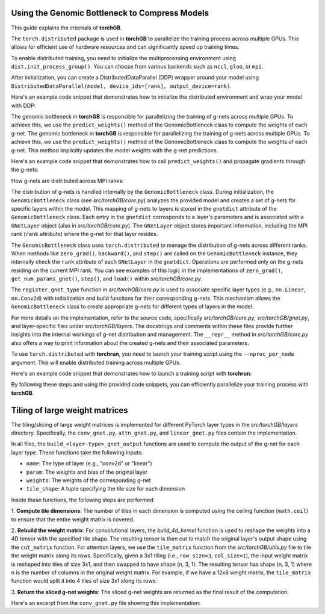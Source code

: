 .. _usage:


Using the Genomic Bottleneck to Compress Models
===============================================
This guide explains the internals of **torchGB**.

The ``torch.distributed`` package is used in **torchGB** to parallelize the 
training process across multiple GPUs. This allows for efficient use of 
hardware resources and can significantly speed up training times.

To enable distributed training, you need to initialize the multiprocessing 
environment using ``dist.init_process_group()``. You can choose from various 
backends such as ``nccl``, ``gloo``, or ``mpi``.

After initialization, you can create a DistributedDataParallel (DDP) wrapper 
around your model using ``DistributedDataParallel(model, device_ids=[rank], output_device=rank)``.

Here's an example code snippet that demonstrates how to initialize the 
distributed environment and wrap your model with DDP:

..  code-block:: python
    :caption: Initializing distributed environment and wrapping model with DDP

    dist.init_process_group(backend="nccl")
    rank = dist.get_rank()
    world_size = dist.get_world_size()

    model = GPT(**experiment_config["model"]).to(rank)
    model = DDP(model, device_ids=[rank], output_device=rank)

The genomic bottleneck in **torchGB** is responsible for parallelizing the 
training of g-nets across multiple GPUs. To achieve this, we use 
the ``predict_weights()`` method of the GenomicBottleneck class to compute the weights of each g-net.
The genomic bottleneck in **torchGB** is responsible for parallelizing the
training of g-nets across multiple GPUs. To achieve this, we use
the ``predict_weights()`` method of the GenomicBottleneck class to compute the 
weights of each g-net.  This method implicitly updates the model weights with 
the g-net predictions.

Here's an example code snippet that demonstrates how to call ``predict_weights()``
and propagate gradients through the g-nets:

..  code-block:: python
    :caption: Calling predict_weights() and propagating gradients

    gnets.zero_grad() # Zero g-net gradients
    gnets.predict_weights() # Compute p-net weights using g-nets

    loss.backward() # Backpropagate through p-net
    gnets.backward() # Backpropagate through g-nets

    optimizer.step() # Update p-net parameters
    gnets.step() # Update g-net parameters


How g-nets are distributed across MPI ranks:

The distribution of g-nets is handled internally by the ``GenomicBottleneck`` class.  
During initialization, the ``GenomicBottleneck`` class (see `src/torchGB/core.py`)
analyzes the provided model and creates a set of g-nets for specific layers within 
the model. This mapping of g-nets to layers is stored in the  ``gnetdict`` 
attribute of the ``GenomicBottleneck`` class.  Each entry in the ``gnetdict`` 
corresponds to a layer's parameters and is associated with a ``GNetLayer`` object 
(also in `src/torchGB/core.py`). The ``GNetLayer`` object stores important 
information, including the MPI rank (``rank`` attribute) where the g-net for that 
layer resides.

The ``GenomicBottleneck`` class uses ``torch.distributed`` to manage the 
distribution of g-nets across different ranks. When methods like ``zero_grad()``, 
``backward()``, and ``step()`` are called on the ``GenomicBottleneck`` instance, they 
internally check the ``rank`` attribute of each ``GNetLayer`` in the ``gnetdict``. 
Operations are performed only on the g-nets residing on the current MPI rank. 
You can see examples of this logic in the implementations of ``zero_grad()``, 
``get_num_params_gnet()``, ``step()``, and ``load()`` within `src/torchGB/core.py`.

The ``register_gnet_type`` function in `src/torchGB/core.py` is used to associate 
specific layer types (e.g., ``nn.Linear``, ``nn.Conv2d``) with initialization and 
build functions for their corresponding g-nets. This mechanism allows the 
``GenomicBottleneck`` class to create appropriate g-nets for different types of 
layers in the model.

For more details on the implementation, refer to the source code, specifically 
`src/torchGB/core.py`,  `src/torchGB/gnet.py`, and layer-specific files under 
`src/torchGB/layers`. The docstrings and comments within these files provide 
further insights into the internal workings of g-net distribution and management.  
The ``__repr__`` method in `src/torchGB/core.py` also offers a way to print information 
about the created g-nets and their associated parameters.

To use ``torch.distributed`` with **torchrun**, you need to launch your training 
script using the ``--nproc_per_node`` argument. This will enable distributed 
training across multiple GPUs.

Here's an example code snippet that demonstrates how to launch a training script with **torchrun**:

..  code-block:: bash
    :caption: Launching training script with torchrun

    CUDA_VISIBLE_DEVICES=0,1,2,3 torchrun --nproc_per_node=4 train_llm_gnet_small.py \
    --gpus 1,2,3,4 --seed 42 --language en --batchsize 36 \
    --name test --no_commit --log_level DEBUG

By following these steps and using the provided code snippets, you can efficiently parallelize your training process with **torchGB**.


Tiling of large weight matrices
===============================

The tiling/slicing of large weight matrices is implemented for different PyTorch
layer types in the `src/torchGB/layers` directory. Specifically, the
``conv_gnet.py``, ``attn_gnet.py``, and ``linear_gnet.py`` files contain the implementation.

In all files, the ``build_<layer-type>_gnet_output`` functions are used to compute
the output of the g-net for each layer type. These functions take the following inputs:

*   ``name``: The type of layer (e.g., "conv2d" or "linear")
*   ``param``: The weights and bias of the original layer
*   ``weights``: The weights of the corresponding g-net
*   ``tile_shape``: A tuple specifying the tile size for each dimension

Inside these functions, the following steps are performed:

1.  **Compute tile dimensions**: The number of tiles in each dimension is
computed using the ceiling function (``math.ceil``) to ensure that the entire
weight matrix is covered.

2.  **Rebuild the weight matrix**: For convolutional layers, the
`build_4d_kernel` function is used to reshape the weights into a 4D tensor with
the specified tile shape. The resulting tensor is then cut to match the original
layer's output shape using the ``cut_matrix`` function.
For attention layers, we use the ``tile_matrix`` function from the 
`src/torchGB/utils.py` file to tile the weight matrix along its rows. 
Specifically, given a 3x1 tiling (i.e., ``row_size=3``, ``col_size=1``), the input 
weight matrix is reshaped into tiles of size 3x1, and then swapped to have shape 
(n, 3, 1). The resulting tensor has shape (n, 3, 1) where n is the number of 
columns in the original weight matrix.
For example, if we have a 12x8 weight matrix, the ``tile_matrix`` function would 
split it into 4 tiles of size 3x1 along its rows:

3.  **Return the sliced g-net weights**: The sliced g-net weights are returned
as the final result of the computation.

Here's an excerpt from the ``conv_gnet.py`` file showing this implementation:

..  code-block:: python
    :caption: How the convolutional g-net output is built

    def build_conv2d_gnet_output(name: str, param: Tensor, weights: Tensor, tile_shape) -> Tensor:
        num_row_tiles = math.ceil(param.shape[0]/tile_shape[0])
        num_col_tiles = math.ceil(param.shape[1]/tile_shape[1])

        shape = (num_row_tiles*tile_shape[0], num_col_tiles*tile_shape[1], param.shape[2], param.shape[3])

        new_weights = build_4d_kernel(weights, shape)
        new_weights = cut_matrix(new_weights, param.shape)
        return new_weights
        shape = (num_row_tiles*tile_shape[0], num_col_tiles*tile_shape[1], param.shape[2], param.shape[3])
        shape = (num_row_tiles*tile_shape[0], num_col_tiles*tile_shape[1])

        new_weights = build_4d_kernel(weights, shape)
        new_weights = tile_matrix(weights, tile_shape[0], tile_shape[1])
        new_weights = cut_matrix(new_weights, param.shape)
        return new_weights

